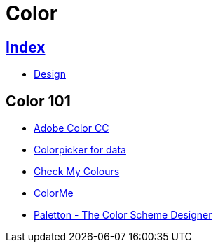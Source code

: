 = Color

== link:../index.adoc[Index]

- link:index.adoc[Design]

== Color 101

- link:https://color.adobe.com/[Adobe Color CC]
- link:http://tristen.ca/hcl-picker/[Colorpicker for data]
- link:http://www.checkmycolours.com/[Check My Colours]
- link:https://colorme.io/[ColorMe]
- link:http://paletton.com[Paletton - The Color Scheme Designer]
